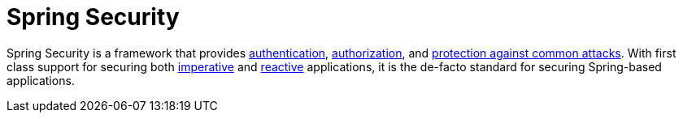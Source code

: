 = Spring Security

Spring Security is a framework that provides xref:features/authentication/index.adoc[authentication], xref:features/authorization/index.adoc[authorization], and xref:features/exploits/index.adoc[protection against common attacks].
With first class support for securing both xref:servlet/index.adoc[imperative] and xref:reactive/index.adoc[reactive] applications, it is the de-facto standard for securing Spring-based applications.
